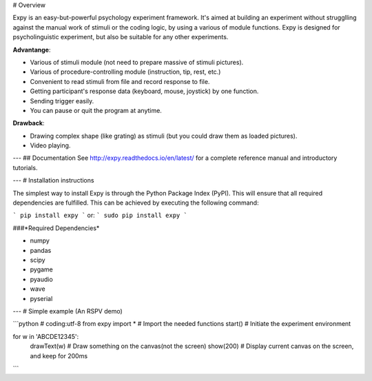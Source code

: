 # Overview

Expy is an easy-but-powerful psychology experiment framework. It's aimed at building an experiment without strugglling against the manual work of stimuli or the coding logic, by using a various of module functions.
Expy is designed for psycholinguistic experiment, but also be suitable for any other experiments.

**Advantange**:

- Various of stimuli module (not need to prepare massive of stimuli pictures).
- Various of procedure-controlling module (instruction, tip, rest, etc.)
- Convenient to read stimuli from file and record response to file.
- Getting participant's response data (keyboard, mouse, joystick) by one function.
- Sending trigger easily.
- You can pause or quit the program at anytime.

**Drawback**:

- Drawing complex shape (like grating) as stimuli (but you could draw them as loaded pictures).
- Video playing.

---
## Documentation
See http://expy.readthedocs.io/en/latest/ for a complete reference manual and introductory tutorials.

---
# Installation instructions

The simplest way to install Expy is through the Python Package Index (PyPI). This will ensure that all required dependencies are fulfilled. This can be achieved by executing the following command:

```
pip install expy
```
or:
```
sudo pip install expy
```

###*Required Dependencies*

- numpy
- pandas
- scipy
- pygame
- pyaudio
- wave
- pyserial

---
# Simple example (An RSPV demo)

```python
# coding:utf-8
from expy import * # Import the needed functions
start() # Initiate the experiment environment

for w in 'ABCDE12345':
    drawText(w) # Draw something on the canvas(not the screen)
    show(200) # Display current canvas on the screen, and keep for 200ms
```